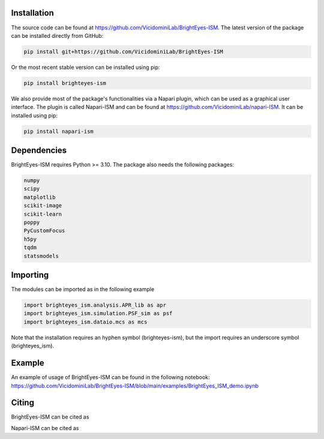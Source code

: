 Installation
===============================

The source code can be found at https://github.com/VicidominiLab/BrightEyes-ISM. The latest version of the package can be installed directly from GitHub:

.. code-block:: python

   pip install git+https://github.com/VicidominiLab/BrightEyes-ISM


Or the most recent stable version can be installed using pip:

.. code-block:: python

   pip install brighteyes-ism

We also provide most of the package's functionalities via a Napari plugin, which can be used as a graphical user interface.
The plugin is called Napari-ISM and can be found at https://github.com/VicidominiLab/napari-ISM. It can be installed using pip:

.. code-block:: python

   pip install napari-ism

Dependencies
============

BrightEyes-ISM requires Python >= 3.10. The package also needs the following packages:

.. code-block:: python

    numpy
    scipy
    matplotlib
    scikit-image
    scikit-learn
    poppy
    PyCustomFocus
    h5py
    tqdm
    statsmodels


Importing
============

The modules can be imported as in the following example

.. code-block:: python

   import brighteyes_ism.analysis.APR_lib as apr
   import brighteyes_ism.simulation.PSF_sim as psf
   import brighteyes_ism.dataio.mcs as mcs
   
Note that the installation requires an hyphen symbol (brighteyes-ism), but the import requires an underscore symbol (brighteyes_ism).

Example
============

An example of usage of BrightEyes-ISM can be found in the following notebook: https://github.com/VicidominiLab/BrightEyes-ISM/blob/main/examples/BrightEyes_ISM_demo.ipynb

Citing
============

BrightEyes-ISM can be cited as 

.. code-block:: python

    

Napari-ISM can be cited as

.. code-block:: python

    